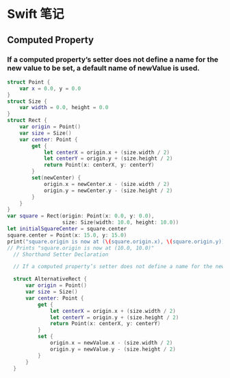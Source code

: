 * Swift 笔记

** Computed Property
*** If a computed property’s setter does not define a name for the new value to be set, a default name of newValue is used.
#+BEGIN_SRC swift
struct Point {
    var x = 0.0, y = 0.0
}
struct Size {
    var width = 0.0, height = 0.0
}
struct Rect {
    var origin = Point()
    var size = Size()
    var center: Point {
        get {
            let centerX = origin.x + (size.width / 2)
            let centerY = origin.y + (size.height / 2)
            return Point(x: centerX, y: centerY)
        }
        set(newCenter) {
            origin.x = newCenter.x - (size.width / 2)
            origin.y = newCenter.y - (size.height / 2)
        }
    }
}
var square = Rect(origin: Point(x: 0.0, y: 0.0),
                  size: Size(width: 10.0, height: 10.0))
let initialSquareCenter = square.center
square.center = Point(x: 15.0, y: 15.0)
print("square.origin is now at (\(square.origin.x), \(square.origin.y))")
// Prints "square.origin is now at (10.0, 10.0)"
  // Shorthand Setter Declaration

  // If a computed property’s setter does not define a name for the new value to be set, a default name of newValue is used. Here’s an alternative version of the Rect structure, which takes advantage of this shorthand notation:

  struct AlternativeRect {
      var origin = Point()
      var size = Size()
      var center: Point {
          get {
              let centerX = origin.x + (size.width / 2)
              let centerY = origin.y + (size.height / 2)
              return Point(x: centerX, y: centerY)
          }
          set {
              origin.x = newValue.x - (size.width / 2)
              origin.y = newValue.y - (size.height / 2)
          }
      }
  }


#+END_SRC
